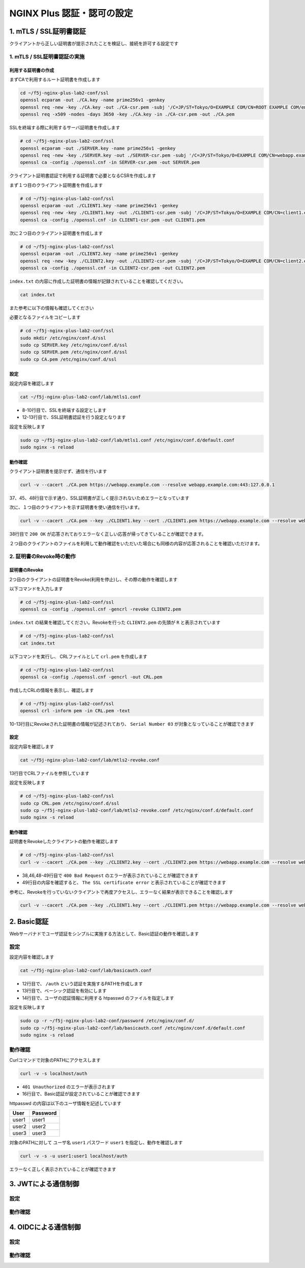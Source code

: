 NGINX Plus 認証・認可の設定
####

1. mTLS / SSL証明書認証
====

クライアントから正しい証明書が提示されたことを検証し、接続を許可する設定です

1. mTLS / SSL証明書認証の実施
----

利用する証明書の作成
~~~~

まずCAで利用するルート証明書を作成します

.. code-block:: cmdin

  cd ~/f5j-nginx-plus-lab2-conf/ssl
  openssl ecparam -out ./CA.key -name prime256v1 -genkey
  openssl req -new -key ./CA.key -out ./CA-csr.pem -subj '/C=JP/ST=Tokyo/O=EXAMPLE COM/CN=ROOT EXAMPLE COM/emailAddress=admin@example.com'
  openssl req -x509 -nodes -days 3650 -key ./CA.key -in ./CA-csr.pem -out ./CA.pem

SSLを終端する際に利用するサーバ証明書を作成します

.. code-block:: cmdin

  # cd ~/f5j-nginx-plus-lab2-conf/ssl
  openssl ecparam -out ./SERVER.key -name prime256v1 -genkey 
  openssl req -new -key ./SERVER.key -out ./SERVER-csr.pem -subj '/C=JP/ST=Tokyo/O=EXAMPLE COM/CN=webapp.example.com/emailAddress=admin@example.com' 
  openssl ca -config ./openssl.cnf -in SERVER-csr.pem -out SERVER.pem

.. code-block:: bash
  :caption: 実行結果サンプル
  :linenos:
  :emphasize-lines: 1-8

  Using configuration from ./openssl.cnf
  Check that the request matches the signature
  Signature ok
  Certificate Details:
          Serial Number: 1 (0x1)
          Validity
              Not Before: Sep 26 10:35:40 2022 GMT
              Not After : Sep 26 10:35:40 2023 GMT
          Subject:
              countryName               = JP
              stateOrProvinceName       = Tokyo
              organizationName          = EXAMPLE COM
              commonName                = webapp.example.com
              emailAddress              = admin@example.com
          X509v3 extensions:
              X509v3 Basic Constraints:
                  CA:TRUE
              Netscape Cert Type:
                  SSL Client, SSL Server, SSL CA, S/MIME CA
              X509v3 Key Usage:
                  Digital Signature, Non Repudiation, Key Encipherment, Certificate Sign, CRL Sign
              Netscape Comment:
                  OpenSSL Generated Certificate
              X509v3 Subject Key Identifier:
                  19:66:FD:E6:4F:36:A8:87:42:B7:64:27:FB:7E:95:96:4D:94:14:0A
              X509v3 Authority Key Identifier:
                  keyid:D0:01:CB:60:EF:22:4C:DB:E4:0F:F1:83:DC:A9:42:43:B8:4D:45:98
  
  Certificate is to be certified until Sep 26 10:35:40 2023 GMT (365 days)
  Sign the certificate? [y/n]:y  << "y" と入力してください
  
  
  1 out of 1 certificate requests certified, commit? [y/n]y  << "y" と入力してください
  Write out database with 1 new entries
  Data Base Updated


クライアント証明書認証で利用する証明書で必要となるCSRを作成します

まず１つ目のクライアント証明書を作成します

.. code-block:: cmdin

  # cd ~/f5j-nginx-plus-lab2-conf/ssl
  openssl ecparam -out ./CLIENT1.key -name prime256v1 -genkey 
  openssl req -new -key ./CLIENT1.key -out ./CLIENT1-csr.pem -subj '/C=JP/ST=Tokyo/O=EXAMPLE COM/CN=client1.example.com/emailAddress=admin@example.com' 
  openssl ca -config ./openssl.cnf -in CLIENT1-csr.pem -out CLIENT1.pem

.. code-block:: bash
  :caption: 実行結果サンプル
  :linenos:
  :emphasize-lines: 1-8

  Using configuration from ./openssl.cnf
  Check that the request matches the signature
  Signature ok
  Certificate Details:
          Serial Number: 2 (0x2)
          Validity
              Not Before: Sep 26 06:47:31 2022 GMT
              Not After : Sep 26 06:47:31 2023 GMT
          Subject:
              countryName               = JP
              stateOrProvinceName       = Tokyo
              organizationName          = EXAMPLE COM
              commonName                = client1.example.com
              emailAddress              = admin@example.com
          X509v3 extensions:
              X509v3 Basic Constraints:
                  CA:FALSE
              Netscape Comment:
                  OpenSSL Generated Certificate
              X509v3 Subject Key Identifier:
                  1D:43:87:C8:DE:89:E6:10:5F:27:79:F3:CB:50:A6:32:4F:D4:97:3B
              X509v3 Authority Key Identifier:
                  keyid:0E:1E:B3:B3:0F:1C:7D:D6:C1:A6:4F:E7:D4:5F:EE:B7:96:72:F3:64
  
  Certificate is to be certified until Sep 26 06:47:31 2023 GMT (365 days)
  Sign the certificate? [y/n]:y  << "y" と入力してください
  
  
  1 out of 1 certificate requests certified, commit? [y/n]y  << "y" と入力してください
  Write out database with 1 new entries
  Data Base Updated


次に２つ目のクライアント証明書を作成します

.. code-block:: cmdin

  # cd ~/f5j-nginx-plus-lab2-conf/ssl
  openssl ecparam -out ./CLIENT2.key -name prime256v1 -genkey 
  openssl req -new -key ./CLIENT2.key -out ./CLIENT2-csr.pem -subj '/C=JP/ST=Tokyo/O=EXAMPLE COM/CN=client2.example.com/emailAddress=admin@example.com' 
  openssl ca -config ./openssl.cnf -in CLIENT2-csr.pem -out CLIENT2.pem

.. code-block:: bash
  :caption: 実行結果サンプル
  :linenos:
  :emphasize-lines: 1-8

  Using configuration from ./openssl.cnf
  Check that the request matches the signature
  Signature ok
  Certificate Details:
          Serial Number: 3 (0x3)
          Validity
              Not Before: Sep 26 10:37:44 2022 GMT
              Not After : Sep 26 10:37:44 2023 GMT
          Subject:
              countryName               = JP
              stateOrProvinceName       = Tokyo
              organizationName          = EXAMPLE COM
              commonName                = client2.example.com
              emailAddress              = admin@example.com
          X509v3 extensions:
              X509v3 Basic Constraints:
                  CA:TRUE
              Netscape Cert Type:
                  SSL Client, SSL Server, SSL CA, S/MIME CA
              X509v3 Key Usage:
                  Digital Signature, Non Repudiation, Key Encipherment, Certificate Sign, CRL Sign
              Netscape Comment:
                  OpenSSL Generated Certificate
              X509v3 Subject Key Identifier:
                  84:E0:0F:2F:8C:37:62:F8:28:4C:7E:C4:A5:53:FF:19:76:39:B6:6A
              X509v3 Authority Key Identifier:
                  keyid:D0:01:CB:60:EF:22:4C:DB:E4:0F:F1:83:DC:A9:42:43:B8:4D:45:98
  
  Certificate is to be certified until Sep 26 10:37:44 2023 GMT (365 days)
  Sign the certificate? [y/n]:y  << "y" と入力してください
  
  
  1 out of 1 certificate requests certified, commit? [y/n]y  << "y" と入力してください
  Write out database with 1 new entries
  Data Base Updated


``index.txt`` の内容に作成した証明書の情報が記録されていることを確認してください。

.. code-block:: cmdin

  cat index.txt

.. code-block:: bash
  :caption: 実行結果サンプル
  :linenos:
  :emphasize-lines: 1-8

  V       230926103540Z           01      unknown /C=JP/ST=Tokyo/O=EXAMPLE COM/CN=webapp.example.com/emailAddress=admin@example.com
  V       230926103629Z           02      unknown /C=JP/ST=Tokyo/O=EXAMPLE COM/CN=client1.example.com/emailAddress=admin@example.com
  V       230926103744Z           03      unknown /C=JP/ST=Tokyo/O=EXAMPLE COM/CN=client2.example.com/emailAddress=admin@example.com

また参考に以下の情報も確認してください

.. code-block:: bash
  :caption: 実行結果サンプル
  :linenos:
  :emphasize-lines: 1-8

  $ cat serial
  04
  $ ls newcerts/
  01.pem  02.pem  03.pem

必要となるファイルをコピーします

.. code-block:: cmdin

  # cd ~/f5j-nginx-plus-lab2-conf/ssl
  sudo mkdir /etc/nginx/conf.d/ssl
  sudo cp SERVER.key /etc/nginx/conf.d/ssl
  sudo cp SERVER.pem /etc/nginx/conf.d/ssl
  sudo cp CA.pem /etc/nginx/conf.d/ssl


設定
~~~~

設定内容を確認します

.. code-block:: cmdin

  cat ~/f5j-nginx-plus-lab2-conf/lab/mtls1.conf

.. code-block:: bash
  :caption: 実行結果サンプル
  :linenos:
  :emphasize-lines: 8-10,12-13

  upstream server_group {
      zone backend 64k;
  
      server backend1:81;
  }
  
  server {
     listen 443 ssl;
     ssl_certificate_key conf.d/ssl/SERVER.key;
     ssl_certificate conf.d/ssl/SERVER.pem;
  
     ssl_client_certificate conf.d/ssl/CA.pem;
     ssl_verify_client on;
  
     location / {
         proxy_pass http://server_group;
     }
  }

- 8-10行目で、SSLを終端する設定とします
- 12-13行目で、SSL証明書認証を行う設定となります


設定を反映します

.. code-block:: cmdin

  sudo cp ~/f5j-nginx-plus-lab2-conf/lab/mtls1.conf /etc/nginx/conf.d/default.conf
  sudo nginx -s reload

動作確認
~~~~

クライアント証明書を提示せず、通信を行います

.. code-block:: cmdin

  curl -v --cacert ./CA.pem https://webapp.example.com --resolve webapp.example.com:443:127.0.0.1

.. code-block:: bash
  :caption: 実行結果サンプル
  :linenos:
  :emphasize-lines: 37,45,48

  * Added webapp.example.com:443:127.0.0.1 to DNS cache
  * Hostname webapp.example.com was found in DNS cache
  *   Trying 127.0.0.1:443...
  * TCP_NODELAY set
  * Connected to webapp.example.com (127.0.0.1) port 443 (#0)
  * ALPN, offering h2
  * ALPN, offering http/1.1
  * successfully set certificate verify locations:
  *   CAfile: ./CA.pem
    CApath: /etc/ssl/certs
  * TLSv1.3 (OUT), TLS handshake, Client hello (1):
  * TLSv1.3 (IN), TLS handshake, Server hello (2):
  * TLSv1.2 (IN), TLS handshake, Certificate (11):
  * TLSv1.2 (IN), TLS handshake, Server key exchange (12):
  * TLSv1.2 (IN), TLS handshake, Request CERT (13):
  * TLSv1.2 (IN), TLS handshake, Server finished (14):
  * TLSv1.2 (OUT), TLS handshake, Certificate (11):
  * TLSv1.2 (OUT), TLS handshake, Client key exchange (16):
  * TLSv1.2 (OUT), TLS change cipher, Change cipher spec (1):
  * TLSv1.2 (OUT), TLS handshake, Finished (20):
  * TLSv1.2 (IN), TLS handshake, Finished (20):
  * SSL connection using TLSv1.2 / ECDHE-ECDSA-AES256-GCM-SHA384
  * ALPN, server accepted to use http/1.1
  * Server certificate:
  *  subject: C=JP; ST=Tokyo; O=EXAMPLE COM; CN=webapp.example.com; emailAddress=admin@example.com
  *  start date: Sep 26 10:58:45 2022 GMT
  *  expire date: Sep 26 10:58:45 2023 GMT
  *  common name: webapp.example.com (matched)
  *  issuer: C=JP; ST=Tokyo; O=EXAMPLE COM; CN=ROOT EXAMPLE COM; emailAddress=admin@example.com
  *  SSL certificate verify ok.
  > GET / HTTP/1.1
  > Host: webapp.example.com
  > User-Agent: curl/7.68.0
  > Accept: */*
  >
  * Mark bundle as not supporting multiuse
  < HTTP/1.1 400 Bad Request
  < Server: nginx/1.21.6
  < Date: Mon, 26 Sep 2022 11:01:38 GMT
  < Content-Type: text/html
  < Content-Length: 237
  < Connection: close
  <
  <html>
  <head><title>400 No required SSL certificate was sent</title></head>
  <body>
  <center><h1>400 Bad Request</h1></center>
  <center>No required SSL certificate was sent</center>
  <hr><center>nginx/1.21.6</center>
  </body>
  </html>
  * Closing connection 0
  * TLSv1.2 (OUT), TLS alert, close notify (256):

37、45、48行目で示す通り、SSL証明書が正しく提示されないためエラーとなっています

次に、１つ目のクライアントを示す証明書を使い通信を行います。

.. code-block:: cmdin

  curl -v --cacert ./CA.pem --key ./CLIENT1.key --cert ./CLIENT1.pem https://webapp.example.com --resolve webapp.example.com:443:127.0.0.1

.. code-block:: bash
  :caption: 実行結果サンプル
  :linenos:
  :emphasize-lines: 38

  * Added webapp.example.com:443:127.0.0.1 to DNS cache
  * Hostname webapp.example.com was found in DNS cache
  *   Trying 127.0.0.1:443...
  * TCP_NODELAY set
  * Connected to webapp.example.com (127.0.0.1) port 443 (#0)
  * ALPN, offering h2
  * ALPN, offering http/1.1
  * successfully set certificate verify locations:
  *   CAfile: ./CA.pem
    CApath: /etc/ssl/certs
  * TLSv1.3 (OUT), TLS handshake, Client hello (1):
  * TLSv1.3 (IN), TLS handshake, Server hello (2):
  * TLSv1.2 (IN), TLS handshake, Certificate (11):
  * TLSv1.2 (IN), TLS handshake, Server key exchange (12):
  * TLSv1.2 (IN), TLS handshake, Request CERT (13):
  * TLSv1.2 (IN), TLS handshake, Server finished (14):
  * TLSv1.2 (OUT), TLS handshake, Certificate (11):
  * TLSv1.2 (OUT), TLS handshake, Client key exchange (16):
  * TLSv1.2 (OUT), TLS handshake, CERT verify (15):
  * TLSv1.2 (OUT), TLS change cipher, Change cipher spec (1):
  * TLSv1.2 (OUT), TLS handshake, Finished (20):
  * TLSv1.2 (IN), TLS handshake, Finished (20):
  * SSL connection using TLSv1.2 / ECDHE-ECDSA-AES256-GCM-SHA384
  * ALPN, server accepted to use http/1.1
  * Server certificate:
  *  subject: C=JP; ST=Tokyo; O=EXAMPLE COM; CN=webapp.example.com; emailAddress=admin@example.com
  *  start date: Sep 26 10:58:45 2022 GMT
  *  expire date: Sep 26 10:58:45 2023 GMT
  *  common name: webapp.example.com (matched)
  *  issuer: C=JP; ST=Tokyo; O=EXAMPLE COM; CN=ROOT EXAMPLE COM; emailAddress=admin@example.com
  *  SSL certificate verify ok.
  > GET / HTTP/1.1
  > Host: webapp.example.com
  > User-Agent: curl/7.68.0
  > Accept: */*
  >
  * Mark bundle as not supporting multiuse
  < HTTP/1.1 200 OK
  < Server: nginx/1.21.6
  < Date: Mon, 26 Sep 2022 11:35:15 GMT
  < Content-Type: application/octet-stream
  < Content-Length: 65
  < Connection: keep-alive
  <
  * Connection #0 to host webapp.example.com left intact
  { "request_uri": "/","server_addr":"10.1.1.8","server_port":"81"}

38行目で ``200 OK`` が応答されておりエラーなく正しい応答が帰ってきていることが確認できます。

２つ目のクライアントのファイルを利用して動作確認をいただいた場合にも同様の内容が応答されることを確認いただけます。


2. 証明書のRevoke時の動作
----

証明書のRevoke
~~~~

2つ目のクライアントの証明書をRevoke(利用を停止)し、その際の動作を確認します

以下コマンドを入力します

.. code-block:: cmdin

  # cd ~/f5j-nginx-plus-lab2-conf/ssl
  openssl ca -config ./openssl.cnf -gencrl -revoke CLIENT2.pem

.. code-block:: bash
  :caption: 実行結果サンプル
  :linenos:

  Using configuration from ./openssl.cnf
  -----BEGIN X509 CRL-----
  MIIBCDCBrwIBATAKBggqhkjOPQQDAjBwMQswCQYDVQQGEwJKUDEOMAwGA1UECAwF
  VG9reW8xFDASBgNVBAoMC0VYQU1QTEUgQ09NMRkwFwYDVQQDDBBST09UIEVYQU1Q
  TEUgQ09NMSAwHgYJKoZIhvcNAQkBFhFhZG1pbkBleGFtcGxlLmNvbRcNMjIwOTI2
  MTEwNDA3WhcNMjIxMDI2MTEwNDA3WqAOMAwwCgYDVR0UBAMCAQEwCgYIKoZIzj0E
  AwIDSAAwRQIgbZViSMalmcHC+W4JP5+78PGTEPTS/DuiXFeMXx4t85wCIQC7c/av
  7L1t/g0B+m1Ls2XwilqS/zJsuMq1NnWJ7SRn9Q==
  -----END X509 CRL-----
  Revoking Certificate 03.
  Data Base Updated


``index.txt`` の結果を確認してください。Revokeを行った ``CLIENT2.pem`` の先頭が ``R`` と表示されています

.. code-block:: cmdin

  # cd ~/f5j-nginx-plus-lab2-conf/ssl
  cat index.txt

.. code-block:: bash
  :caption: 実行結果サンプル
  :linenos:

  V       230926105845Z           01      unknown /C=JP/ST=Tokyo/O=EXAMPLE COM/CN=webapp.example.com/emailAddress=admin@example.com
  V       230926105859Z           02      unknown /C=JP/ST=Tokyo/O=EXAMPLE COM/CN=client1.example.com/emailAddress=admin@example.com
  R       230926105912Z   220926110407Z   03      unknown /C=JP/ST=Tokyo/O=EXAMPLE COM/CN=client2.example.com/emailAddress=admin@example.com

以下コマンドを実行し、 CRLファイルとして ``crl.pem`` を作成します

.. code-block:: cmdin

  # cd ~/f5j-nginx-plus-lab2-conf/ssl
  openssl ca -config ./openssl.cnf -gencrl -out CRL.pem

.. code-block:: bash
  :caption: 実行結果サンプル
  :linenos:

  Using configuration from ./openssl.cnf

作成したCRLの情報を表示し、確認します

.. code-block:: cmdin

  # cd ~/f5j-nginx-plus-lab2-conf/ssl
  openssl crl -inform pem -in CRL.pem -text

.. code-block:: bash
  :caption: 実行結果サンプル
  :linenos:
  :emphasize-lines: 10-13

  Certificate Revocation List (CRL):
          Version 2 (0x1)
          Signature Algorithm: ecdsa-with-SHA256
          Issuer: C = JP, ST = Tokyo, O = EXAMPLE COM, CN = ROOT EXAMPLE COM, emailAddress = admin@example.com
          Last Update: Sep 26 11:04:16 2022 GMT
          Next Update: Oct 26 11:04:16 2022 GMT
          CRL extensions:
              X509v3 CRL Number:
                  2
  Revoked Certificates:
      Serial Number: 03
          Revocation Date: Sep 26 11:04:07 2022 GMT
      Signature Algorithm: ecdsa-with-SHA256
           ** 省略 **
  -----BEGIN X509 CRL-----
  ** 省略 **
  -----END X509 CRL-----

10-13行目にRevokeされた証明書の情報が記述されており、 ``Serial Number 03`` が対象となっていることが確認できます

設定
~~~~

設定内容を確認します

.. code-block:: cmdin

  cat ~/f5j-nginx-plus-lab2-conf/lab/mtls2-revoke.conf

.. code-block:: bash
  :caption: 実行結果サンプル
  :linenos:
  :emphasize-lines: 13

  upstream server_group {
      zone backend 64k;
  
      server backend1:81;
  }
  
  server {
     listen 443 ssl;
     ssl_certificate_key conf.d/ssl/SERVER.key;
     ssl_certificate conf.d/ssl/SERVER.pem;
  
     ssl_client_certificate conf.d/ssl/CA.pem;
     ssl_crl conf.d/ssl/CRL.pem;
     ssl_verify_client on;
  
     location / {
         proxy_pass http://server_group;
     }
  }

13行目でCRLファイルを参照しています

設定を反映します

.. code-block:: cmdin

  # cd ~/f5j-nginx-plus-lab2-conf/ssl
  sudo cp CRL.pem /etc/nginx/conf.d/ssl
  sudo cp ~/f5j-nginx-plus-lab2-conf/lab/mtls2-revoke.conf /etc/nginx/conf.d/default.conf
  sudo nginx -s reload

動作確認
~~~~

証明書をRevokeしたクライアントの動作を確認します

.. code-block:: cmdin

  # cd ~/f5j-nginx-plus-lab2-conf/ssl
  curl -v --cacert ./CA.pem --key ./CLIENT2.key --cert ./CLIENT2.pem https://webapp.example.com --resolve webapp.example.com:443:127.0.0.1

.. code-block:: bash
  :caption: 実行結果サンプル
  :linenos:
  :emphasize-lines: 38,46,48-49

  * Added webapp.example.com:443:127.0.0.1 to DNS cache
  * Hostname webapp.example.com was found in DNS cache
  *   Trying 127.0.0.1:443...
  * TCP_NODELAY set
  * Connected to webapp.example.com (127.0.0.1) port 443 (#0)
  * ALPN, offering h2
  * ALPN, offering http/1.1
  * successfully set certificate verify locations:
  *   CAfile: ./CA.pem
    CApath: /etc/ssl/certs
  * TLSv1.3 (OUT), TLS handshake, Client hello (1):
  * TLSv1.3 (IN), TLS handshake, Server hello (2):
  * TLSv1.2 (IN), TLS handshake, Certificate (11):
  * TLSv1.2 (IN), TLS handshake, Server key exchange (12):
  * TLSv1.2 (IN), TLS handshake, Request CERT (13):
  * TLSv1.2 (IN), TLS handshake, Server finished (14):
  * TLSv1.2 (OUT), TLS handshake, Certificate (11):
  * TLSv1.2 (OUT), TLS handshake, Client key exchange (16):
  * TLSv1.2 (OUT), TLS handshake, CERT verify (15):
  * TLSv1.2 (OUT), TLS change cipher, Change cipher spec (1):
  * TLSv1.2 (OUT), TLS handshake, Finished (20):
  * TLSv1.2 (IN), TLS handshake, Finished (20):
  * SSL connection using TLSv1.2 / ECDHE-ECDSA-AES256-GCM-SHA384
  * ALPN, server accepted to use http/1.1
  * Server certificate:
  *  subject: C=JP; ST=Tokyo; O=EXAMPLE COM; CN=webapp.example.com; emailAddress=admin@example.com
  *  start date: Sep 26 10:58:45 2022 GMT
  *  expire date: Sep 26 10:58:45 2023 GMT
  *  common name: webapp.example.com (matched)
  *  issuer: C=JP; ST=Tokyo; O=EXAMPLE COM; CN=ROOT EXAMPLE COM; emailAddress=admin@example.com
  *  SSL certificate verify ok.
  > GET / HTTP/1.1
  > Host: webapp.example.com
  > User-Agent: curl/7.68.0
  > Accept: */*
  >
  * Mark bundle as not supporting multiuse
  < HTTP/1.1 400 Bad Request
  < Server: nginx/1.21.6
  < Date: Mon, 26 Sep 2022 11:07:13 GMT
  < Content-Type: text/html
  < Content-Length: 215
  < Connection: close
  <
  <html>
  <head><title>400 The SSL certificate error</title></head>
  <body>
  <center><h1>400 Bad Request</h1></center>
  <center>The SSL certificate error</center>
  <hr><center>nginx/1.21.6</center>
  </body>
  </html>
  * Closing connection 0
  * TLSv1.2 (OUT), TLS alert, close notify (256):

- 38,46,48-49行目で ``400 Bad Request`` のエラーが表示されていることが確認できます
- 49行目の内容を確認すると、 ``The SSL certificate error`` と表示されていることが確認できます

参考に、Revokeを行っていないクライアントで再度アクセスし、エラーなく結果が表示できることを確認します

.. code-block:: cmdin

  curl -v --cacert ./CA.pem --key ./CLIENT1.key --cert ./CLIENT1.pem https://webapp.example.com --resolve webapp.example.com:443:127.0.0.1

.. code-block:: bash
  :caption: 実行結果サンプル
  :linenos:
  :emphasize-lines: 38

  * Added webapp.example.com:443:127.0.0.1 to DNS cache
  * Hostname webapp.example.com was found in DNS cache
  *   Trying 127.0.0.1:443...
  * TCP_NODELAY set
  * Connected to webapp.example.com (127.0.0.1) port 443 (#0)
  * ALPN, offering h2
  * ALPN, offering http/1.1
  * successfully set certificate verify locations:
  *   CAfile: ./CA.pem
    CApath: /etc/ssl/certs
  * TLSv1.3 (OUT), TLS handshake, Client hello (1):
  * TLSv1.3 (IN), TLS handshake, Server hello (2):
  * TLSv1.2 (IN), TLS handshake, Certificate (11):
  * TLSv1.2 (IN), TLS handshake, Server key exchange (12):
  * TLSv1.2 (IN), TLS handshake, Request CERT (13):
  * TLSv1.2 (IN), TLS handshake, Server finished (14):
  * TLSv1.2 (OUT), TLS handshake, Certificate (11):
  * TLSv1.2 (OUT), TLS handshake, Client key exchange (16):
  * TLSv1.2 (OUT), TLS handshake, CERT verify (15):
  * TLSv1.2 (OUT), TLS change cipher, Change cipher spec (1):
  * TLSv1.2 (OUT), TLS handshake, Finished (20):
  * TLSv1.2 (IN), TLS handshake, Finished (20):
  * SSL connection using TLSv1.2 / ECDHE-ECDSA-AES256-GCM-SHA384
  * ALPN, server accepted to use http/1.1
  * Server certificate:
  *  subject: C=JP; ST=Tokyo; O=EXAMPLE COM; CN=webapp.example.com; emailAddress=admin@example.com
  *  start date: Sep 26 10:58:45 2022 GMT
  *  expire date: Sep 26 10:58:45 2023 GMT
  *  common name: webapp.example.com (matched)
  *  issuer: C=JP; ST=Tokyo; O=EXAMPLE COM; CN=ROOT EXAMPLE COM; emailAddress=admin@example.com
  *  SSL certificate verify ok.
  > GET / HTTP/1.1
  > Host: webapp.example.com
  > User-Agent: curl/7.68.0
  > Accept: */*
  >
  * Mark bundle as not supporting multiuse
  < HTTP/1.1 200 OK
  < Server: nginx/1.21.6
  < Date: Mon, 26 Sep 2022 11:06:50 GMT
  < Content-Type: application/octet-stream
  < Content-Length: 65
  < Connection: keep-alive
  <
  * Connection #0 to host webapp.example.com left intact
  { "request_uri": "/","server_addr":"10.1.1.8","server_port":"81"}
  

2. Basic認証
====

Webサーバナドでユーザ認証をシンプルに実施する方法として、Basic認証の動作を確認します

設定
----

設定内容を確認します

.. code-block:: cmdin

  cat ~/f5j-nginx-plus-lab2-conf/lab/basicauth.conf

.. code-block:: bash
  :caption: 実行結果サンプル
  :linenos:
  :emphasize-lines: 12-14

  upstream server_group {
      zone backend 64k;
  
      server backend1:81;
  }
  
  server {
     listen 80;
     location / {
         proxy_pass http://server_group;
     }
     location /auth {
         auth_basic           "Administrator’s Area";
         auth_basic_user_file conf.d/password/htpasswd;
         proxy_pass http://server_group;
     }
  }

- 12行目で、 ``/auth`` という認証を実施するPATHを作成します
- 13行目で、ベーシック認証を有効にします
- 14行目で、ユーザの認証情報に利用する htpasswd のファイルを指定します

設定を反映します

.. code-block:: cmdin

  sudo cp -r ~/f5j-nginx-plus-lab2-conf/password /etc/nginx/conf.d/
  sudo cp ~/f5j-nginx-plus-lab2-conf/lab/basicauth.conf /etc/nginx/conf.d/default.conf
  sudo nginx -s reload

動作確認
----

Curlコマンドで対象のPATHにアクセスします

.. code-block:: cmdin

  curl -v -s localhost/auth

.. code-block:: bash
  :caption: 実行結果サンプル
  :linenos:
  :emphasize-lines: 10,16,19,21

  *   Trying 127.0.0.1:80...
  * TCP_NODELAY set
  * Connected to localhost (127.0.0.1) port 80 (#0)
  > GET /auth HTTP/1.1
  > Host: localhost
  > User-Agent: curl/7.68.0
  > Accept: */*
  >
  * Mark bundle as not supporting multiuse
  < HTTP/1.1 401 Unauthorized
  < Server: nginx/1.21.6
  < Date: Mon, 26 Sep 2022 13:27:31 GMT
  < Content-Type: text/html
  < Content-Length: 179
  < Connection: keep-alive
  < WWW-Authenticate: Basic realm="Administrator’s Area"
  <
  <html>
  <head><title>401 Authorization Required</title></head>
  <body>
  <center><h1>401 Authorization Required</h1></center>
  <hr><center>nginx/1.21.6</center>
  </body>
  </html>
  * Connection #0 to host localhost left intact

- ``401 Unauthorized`` のエラーが表示されます
- 16行目で、Basic認証が設定されていることが確認できます

httpasswd の内容は以下のユーザ情報を記述しています

+-----+--------+
|User |Password|
+=====+========+
|user1|user1   |
+-----+--------+
|user2|user2   |
+-----+--------+
|user3|user3   |
+-----+--------+


対象のPATHに対して ユーザ名 ``user1`` パスワード ``user1`` を指定し、動作を確認します

.. code-block:: cmdin

  curl -v -s -u user1:user1 localhost/auth

.. code-block:: bash
  :caption: 実行結果サンプル
  :linenos:
  :emphasize-lines: 12,20
  
  *   Trying 127.0.0.1:80...
  * TCP_NODELAY set
  * Connected to localhost (127.0.0.1) port 80 (#0)
  * Server auth using Basic with user 'user1'
  > GET /auth HTTP/1.1
  > Host: localhost
  > Authorization: Basic dXNlcjE6dXNlcjE=
  > User-Agent: curl/7.68.0
  > Accept: */*
  >
  * Mark bundle as not supporting multiuse
  < HTTP/1.1 200 OK
  < Server: nginx/1.21.6
  < Date: Mon, 26 Sep 2022 13:33:09 GMT
  < Content-Type: application/octet-stream
  < Content-Length: 69
  < Connection: keep-alive
  <
  * Connection #0 to host localhost left intact
  { "request_uri": "/auth","server_addr":"10.1.1.8","server_port":"81"}


エラーなく正しく表示されていることが確認できます

3. JWTによる通信制御
====

設定
----

動作確認
----

4. OIDCによる通信制御
====

設定
----

動作確認
----
